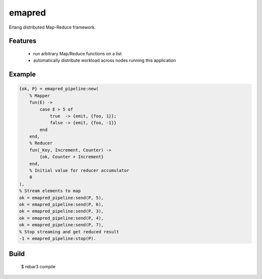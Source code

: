 emapred
=======

Erlang distributed Map-Reduce framework.

.. image:: https://travis-ci.org/linkdd/emapred.svg?branch=master
    :target: https://travis-ci.org/linkdd/emapred

Features
--------

 - run arbitrary Map/Reduce functions on a list
 - automatically distribute workload across nodes running this application

Example
-------

.. code-block:: erlang

   {ok, P} = emapred_pipeline:new(
       % Mapper
       fun(E) ->
           case E > 5 of
               true  -> {emit, {foo, 1}};
               false -> {emit, {foo, -1}}
           end
       end,
       % Reducer
       fun(_Key, Increment, Counter) ->
           {ok, Counter + Increment}
       end,
       % Initial value for reducer accumulator
       0
   ),
   % Stream elements to map
   ok = emapred_pipeline:send(P, 5),
   ok = emapred_pipeline:send(P, 6),
   ok = emapred_pipeline:send(P, 3),
   ok = emapred_pipeline:send(P, 4),
   ok = emapred_pipeline:send(P, 7),
   % Stop streaming and get reduced result
   -1 = emapred_pipeline:stop(P).

Build
-----

    $ rebar3 compile
